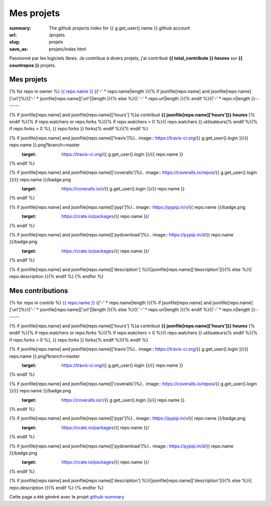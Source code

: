 Mes projets
-----------
:summary: The github projects index for {{ g.get_user().name }} github account
:url: /projets
:slug: projets
:save_as: projets/index.html

Passionné par les logiciels libres. Je contribue à divers projets, j'ai contribué **{{ total_contribute }} heures** sur **{{ countrepos }}** projets.

-----------
Mes projets
-----------

{% for repo in owner %}
`{{ repo.name }} <{% if jsonfile[repo.name] and jsonfile[repo.name]['url']%}{{jsonfile[repo.name]['url']}}{% else %}{{ repo.url }}{% endif %}>`__ 
{{'-' * repo.name|length }}{% if jsonfile[repo.name] and jsonfile[repo.name]['url']%}{{'-' * jsonfile[repo.name]['url']|length }}{% else %}{{ '-' * repo.url|length }}{% endif %}{{'-' * repo.n|length }}-------

{% if jsonfile[repo.name] and jsonfile[repo.name]['hours'] %}a contribué **{{ jsonfile[repo.name]['hours']}} heures** {% endif %}{% if repo.watchers or repo.forks %}({% if repo.watchers > 0 %}{{ repo.watchers }} utilisateurs{% endif %}{% if repo.forks > 0 %}, {{ repo.forks }} forks{% endif %}){% endif %}

{% if jsonfile[repo.name] and jsonfile[repo.name]['travis']%}.. image:: https://travis-ci.org/{{ g.get_user().login }}/{{ repo.name }}.png?branch=master
   :target: https://travis-ci.org/{{ g.get_user().login }}/{{ repo.name }}
{% endif %}

{% if jsonfile[repo.name] and jsonfile[repo.name]['coveralls']%}.. image:: https://coveralls.io/repos/{{ g.get_user().login }}/{{ repo.name }}/badge.png
   :target: https://coveralls.io/r/{{ g.get_user().login }}/{{ repo.name }}
{% endif %}

{% if jsonfile[repo.name] and jsonfile[repo.name]['pypi']%}.. image:: https://pypip.in/v/{{ repo.name }}/badge.png
   :target: https://crate.io/packages/{{ repo.name }}/
{% endif %}

{% if jsonfile[repo.name] and jsonfile[repo.name]['pydownload']%}.. image:: https://pypip.in/d/{{ repo.name }}/badge.png
   :target: https://crate.io/packages/{{ repo.name }}/
{% endif %}

{% if jsonfile[repo.name] and jsonfile[repo.name]['description'] %}{{jsonfile[repo.name]['description']}}{% else %}{{ repo.description }}{% endif %}
{% endfor %}


-----------------
Mes contributions
-----------------

{% for repo in contrib %}
`{{ repo.name }} <{% if jsonfile[repo.name] and jsonfile[repo.name]['url']%}{{jsonfile[repo.name]['url']}}{% else %}{{ repo.url }}{% endif %}>`__ 
{{'-' * repo.name|length }}{% if jsonfile[repo.name] and jsonfile[repo.name]['url']%}{{'-' * jsonfile[repo.name]['url']|length }}{% else %}{{ '-' * repo.url|length }}{% endif %}{{'-' * repo.n|length }}-------

{% if jsonfile[repo.name] and jsonfile[repo.name]['hours'] %}a contribué **{{ jsonfile[repo.name]['hours']}} heures** {% endif %}{% if repo.watchers or repo.forks %}({% if repo.watchers > 0 %}{{ repo.watchers }} utilisateurs{% endif %}{% if repo.forks > 0 %}, {{ repo.forks }} forks{% endif %}){% endif %}

{% if jsonfile[repo.name] and jsonfile[repo.name]['travis']%}.. image:: https://travis-ci.org/{{ g.get_user().login }}/{{ repo.name }}.png?branch=master
   :target: https://travis-ci.org/{{ g.get_user().login }}/{{ repo.name }}
{% endif %}

{% if jsonfile[repo.name] and jsonfile[repo.name]['coveralls']%}.. image:: https://coveralls.io/repos/{{ g.get_user().login }}/{{ repo.name }}/badge.png
   :target: https://coveralls.io/r/{{ g.get_user().login }}/{{ repo.name }}
{% endif %}

{% if jsonfile[repo.name] and jsonfile[repo.name]['pypi']%}.. image:: https://pypip.in/v/{{ repo.name }}/badge.png
   :target: https://crate.io/packages/{{ repo.name }}/
{% endif %}

{% if jsonfile[repo.name] and jsonfile[repo.name]['pydownload']%}.. image:: https://pypip.in/d/{{ repo.name }}/badge.png
   :target: https://crate.io/packages/{{ repo.name }}/
{% endif %}

{% if jsonfile[repo.name] and jsonfile[repo.name]['description'] %}{{jsonfile[repo.name]['description']}}{% else %}{{ repo.description }}{% endif %}
{% endfor %}


Cette page a été généré avec le projet `github-summary`_

.. _github-summary: https://github.com/badele/github-summary

